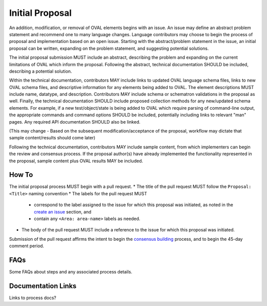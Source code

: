 .. _initial-proposal:

Initial Proposal
================

An addition, modification, or removal of OVAL elements begins with an issue.  An issue may define an abstract problem statement and recommend one to many language changes.  Language contributors may choose to begin the process of proposal and implementation based on an open issue.  Starting with the abstract/problem statement in the issue, an initial proposal can be written, expanding on the problem statement, and suggesting potential solutions.

The initial proposal submission MUST include an abstract, describing the problem and expanding on the current limitations of OVAL which inform the proposal.  Following the abstract, technical documentation SHOULD be included, describing a potential solution.  

Within the technical documentation, contributors MAY include links to updated OVAL language schema files, links to new OVAL schema files, and descriptive information for any elements being added to OVAL.  The element descriptions MUST include name, datatype, and description.  Contributors MAY include schema or schematron validations in the proposal as well.  Finally, the technical documentation SHOULD include proposed collection methods for any new/updated schema elements.  For example, if a new test/object/state is being added to OVAL which require parsing of command-line output, the appropriate commands and command options SHOULD be included, potentially including links to relevant "man" pages.  Any required API documentation SHOULD also be linked.

(This may change - Based on the subsequent modification/acceptance of the proposal, workflow may dictate that sample content/results should come later)

Following the technical documentation, contributors MAY include sample content, from which implementers can begin the review and consensus process.  If the proposal author(s) have already implemented the functionality represented in the proposal, sample content plus OVAL results MAY be included.

How To
------

The initial proposal process MUST begin with a pull request.  
* The title of the pull request MUST follow the ``Proposal: <Title>`` naming convention
* The labels for the pull request MUST
	* correspond to the label assigned to the issue for which this proposal was initiated, as noted in the `create an issue <https://oval-community-guidelines.readthedocs.io/en/latest/proposal-process/create-an-issue.html>`_ section, and
	* contain any ``<Area: area-name>`` labels as needed.
* The body of the pull request MUST include a reference to the issue for which this proposal was initiated.

Submission of the pull request affirms the intent to begin the `consensus building <https://oval-community-guidelines.readthedocs.io/en/latest/proposal-process/consensus-building.html>`_ process, and to begin the 45-day comment period.

FAQs
----

Some FAQs about steps and any associated process details.

Documentation Links
-------------------

Links to process docs?
